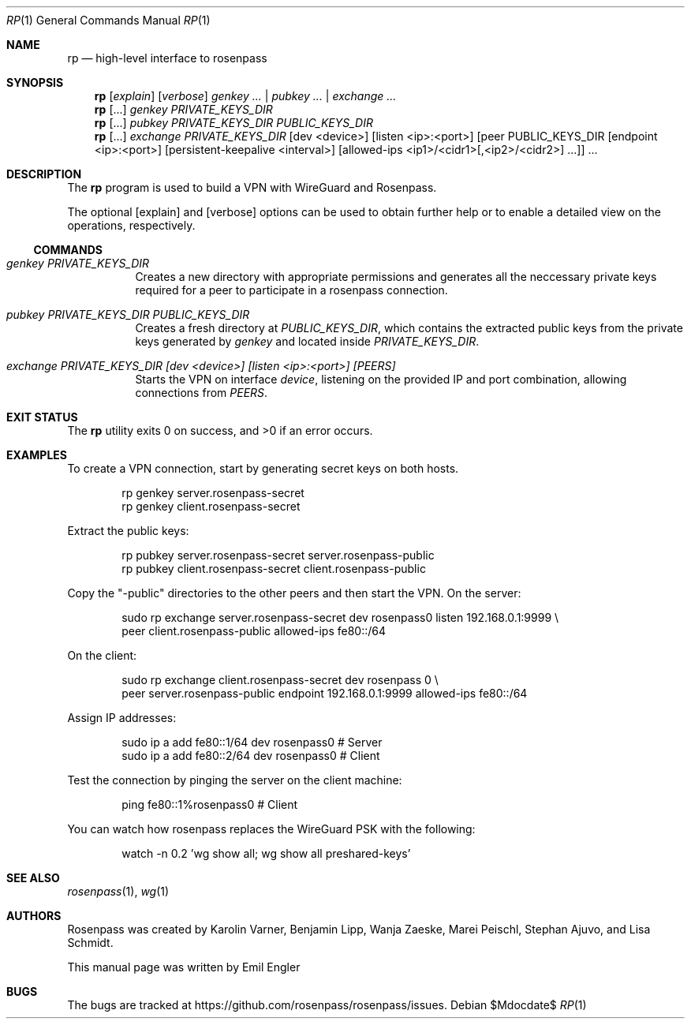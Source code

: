 .Dd $Mdocdate$
.Dt RP 1
.Os
.Sh NAME
.Nm rp
.Nd high-level interface to rosenpass
.Sh SYNOPSIS
.Nm
.Op Ar explain
.Op Ar verbose
.Ar genkey Ar ... | Ar pubkey ... | Ar exchange ...
.Nm
.Op ...
.Ar genkey PRIVATE_KEYS_DIR
.Nm
.Op ...
.Ar pubkey Ar PRIVATE_KEYS_DIR Ar PUBLIC_KEYS_DIR
.Nm
.Op ...
.\" Splitting this across several lines
.Ar exchange Ar PRIVATE_KEYS_DIR
.Op dev <device>
.Op listen <ip>:<port>
.\" Because the peer argument is complicated, it would be heel to represent it
.\" in mdoc... Using an ugly hack instead, thereby losing semantic.
[peer PUBLIC_KEYS_DIR [endpoint <ip>:<port>] [persistent-keepalive <interval>]
[allowed-ips <ip1>/<cidr1>[,<ip2>/<cidr2>] ...]] ...
.Sh DESCRIPTION
The
.Nm
program
is used to build a VPN with WireGuard and Rosenpass.
.Pp
The optional
.Op explain
and
.Op verbose
options can be used to obtain further help or to enable a detailed view on the
operations, respectively.
.Ss COMMANDS
.Bl -tag -width Ds
.It Ar genkey Ar PRIVATE_KEYS_DIR
Creates a new directory with appropriate permissions and generates all the
neccessary private keys required for a peer to participate in a rosenpass
connection.
.It Ar pubkey Ar PRIVATE_KEYS_DIR Ar PUBLIC_KEYS_DIR
Creates a fresh directory at
.Ar PUBLIC_KEYS_DIR ,
which contains the extracted public keys from the private keys generated by
.Ar genkey
and located inside
.Ar PRIVATE_KEYS_DIR .
.It Ar exchange Ar PRIVATE_KEYS_DIR [dev <device>] [listen <ip>:<port>] [PEERS]
Starts the VPN on interface
.Ar device ,
listening on the provided IP and port combination, allowing connections from
.Ar PEERS .
.El
.Sh EXIT STATUS
.Ex -std
.Sh EXAMPLES
To create a VPN connection, start by generating secret keys on both hosts.
.Bd -literal -offset indent
rp genkey server.rosenpass-secret
rp genkey client.rosenpass-secret
.Ed
.Pp
Extract the public keys:
.Bd -literal -offset indent
rp pubkey server.rosenpass-secret server.rosenpass-public
rp pubkey client.rosenpass-secret client.rosenpass-public
.Ed
.Pp
Copy the
.Qq -public
directories to the other peers and then start the VPN.
On the server:
.Bd -literal -offset indent
sudo rp exchange server.rosenpass-secret dev rosenpass0 listen 192.168.0.1:9999 \\
    peer client.rosenpass-public allowed-ips fe80::/64
.Ed
.Pp
On the client:
.Bd -literal -offset indent
sudo rp exchange client.rosenpass-secret dev rosenpass 0 \\
    peer server.rosenpass-public endpoint 192.168.0.1:9999 allowed-ips fe80::/64
.Ed
.Pp
Assign IP addresses:
.Bd -literal -offset indent
sudo ip a add fe80::1/64 dev rosenpass0 # Server
sudo ip a add fe80::2/64 dev rosenpass0 # Client
.Ed
.Pp
Test the connection by pinging the server on the client machine:
.Bd -literal -offset indent
ping fe80::1%rosenpass0 # Client
.Ed
.Pp
You can watch how rosenpass replaces the WireGuard PSK with the following:
.Bd -literal -offset indent
watch -n 0.2 'wg show all; wg show all preshared-keys'
.Ed
.Sh SEE ALSO
.Xr rosenpass 1 ,
.Xr wg 1
.Sh AUTHORS
Rosenpass was created by Karolin Varner, Benjamin Lipp, Wanja Zaeske,
Marei Peischl, Stephan Ajuvo, and Lisa Schmidt.
.Pp
This manual page was written by
.An Emil Engler
.Sh BUGS
The bugs are tracked at
.Lk https://github.com/rosenpass/rosenpass/issues .

